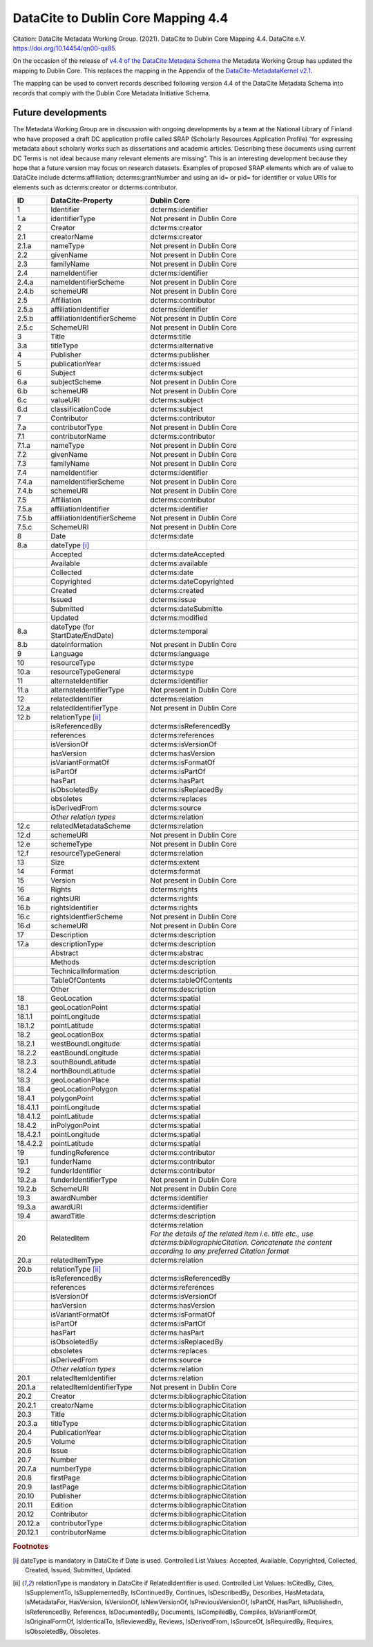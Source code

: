 DataCite to Dublin Core Mapping 4.4
========================================

Citation:
DataCite Metadata Working Group. (2021). DataCite to Dublin Core Mapping 4.4. DataCite e.V. https://doi.org/10.14454/qn00-qx85.

On the occasion of the release of `v4.4 of the DataCite Metadata Schema <https://schema.datacite.org/meta/kernel-4.4/doc/DataCite-MetadataKernel_v4.4.pdf>`_ the Metadata Working Group has updated the mapping to Dublin Core. This replaces the mapping in the Appendix of the `DataCite-MetadataKernel v2.1 <https://schema.datacite.org/archive/kernel-2.1/doc/DataCite-MetadataKernel_v2.1.pdf>`_.

The mapping can be used to convert records described following version 4.4 of the DataCite Metadata Schema into records that comply with the Dublin Core Metadata Initiative Schema.

Future developments
------------------------

The Metadata Working Group are in discussion with ongoing developments by a team at the National Library of Finland who have proposed a draft DC application profile called SRAP (Scholarly Resources Application Profile) “for expressing metadata about scholarly works such as dissertations and academic articles. Describing these documents using current DC Terms is not ideal because many relevant elements are missing”. This is an interesting development because they hope that a future version may focus on research datasets. Examples of proposed SRAP elements which are of value to DataCite include dcterms:affiliation; dcterms:grantNumber and using an id= or pid= for identifier or value URIs for elements such as dcterms:creator or dcterms:contributor.

.. list-table::
   :header-rows: 1
   :widths: auto

   * - ID
     - DataCite-Property
     - Dublin Core
   * - 1
     - Identifier
     - dcterms:identifier
   * - 1.a
     - identifierType
     - Not present in Dublin Core
   * - 2
     - Creator
     - dcterms:creator
   * - 2.1
     - creatorName
     - dcterms:creator
   * - 2.1.a
     - nameType
     - Not present in Dublin Core
   * - 2.2
     - givenName
     - Not present in Dublin Core
   * - 2.3
     - familyName
     - Not present in Dublin Core
   * - 2.4
     - nameIdentifier
     - dcterms:identifier
   * - 2.4.a
     - nameIdentifierScheme
     - Not present in Dublin Core
   * - 2.4.b
     - schemeURI
     - Not present in Dublin Core
   * - 2.5
     - Affiliation
     - dcterms:contributor
   * - 2.5.a
     - affiliationIdentifier
     - dcterms:identifier
   * - 2.5.b
     - affiliationIdentifierScheme
     - Not present in Dublin Core
   * - 2.5.c
     - SchemeURI
     - Not present in Dublin Core
   * - 3
     - Title
     - dcterms:title
   * - 3.a
     - titleType
     - dcterms:alternative
   * - 4
     - Publisher
     - dcterms:publisher
   * - 5
     - publicationYear
     - dcterms:issued
   * - 6
     - Subject
     - dcterms:subject
   * - 6.a
     - subjectScheme
     - Not present in Dublin Core
   * - 6.b
     - schemeURI
     - Not present in Dublin Core
   * - 6.c
     - valueURI
     - dcterms:subject
   * - 6.d
     - classificationCode
     - dcterms:subject
   * - 7
     - Contributor
     - dcterms:contributor
   * - 7.a
     - contributorType
     - Not present in Dublin Core
   * - 7.1
     - contributorName
     - dcterms:contributor
   * - 7.1.a
     - nameType
     - Not present in Dublin Core
   * - 7.2
     - givenName
     - Not present in Dublin Core
   * - 7.3
     - familyName
     - Not present in Dublin Core
   * - 7.4
     - nameIdentifier
     - dcterms:identifier
   * - 7.4.a
     - nameIdentifierScheme
     - Not present in Dublin Core
   * - 7.4.b
     - schemeURI
     - Not present in Dublin Core
   * - 7.5
     - Affiliation
     - dcterms:contributor
   * - 7.5.a
     - affiliationIdentifier
     - dcterms:identifier
   * - 7.5.b
     - affiliationIdentifierScheme
     - Not present in Dublin Core
   * - 7.5.c
     - SchemeURI
     - Not present in Dublin Core
   * - 8
     - Date
     - dcterms:date
   * - 8.a
     - dateType [i]_
     -
   * -
     - Accepted
     - dcterms:dateAccepted
   * -
     - Available
     - dcterms:available
   * -
     - Collected
     - dcterms:date
   * -
     - Copyrighted
     - dcterms:dateCopyrighted
   * -
     - Created
     - dcterms:created
   * -
     - Issued
     - dcterms:issue
   * -
     - Submitted
     - dcterms:dateSubmitte
   * -
     - Updated
     - dcterms:modified
   * - 8.a
     - dateType (for StartDate/EndDate)
     - dcterms:temporal
   * - 8.b
     - dateInformation
     - Not present in Dublin Core
   * - 9
     - Language
     - dcterms:language
   * - 10
     - resourceType
     - dcterms:type
   * - 10.a
     - resourceTypeGeneral
     - dcterms:type
   * - 11
     - alternateIdentifier
     - dcterms:identifier
   * - 11.a
     - alternateIdentifierType
     - Not present in Dublin Core
   * - 12
     - relatedIdentifier
     - dcterms:relation
   * - 12.a
     - relatedIdentifierType
     - Not present in Dublin Core
   * - 12.b
     - relationType [ii]_
     -
   * -
     - isReferencedBy
     - dcterms:isReferencedBy
   * -
     - references
     - dcterms:references
   * -
     - isVersionOf
     - dcterms:isVersionOf
   * -
     - hasVersion
     - dcterms:hasVersion
   * -
     - isVariantFormatOf
     - dcterms:isFormatOf
   * -
     - isPartOf
     - dcterms:isPartOf
   * -
     - hasPart
     - dcterms:hasPart
   * -
     - isObsoletedBy
     - dcterms:isReplacedBy
   * -
     - obsoletes
     - dcterms:replaces
   * -
     - isDerivedFrom
     - dcterms:source
   * -
     - *Other relation types*
     - dcterms:relation
   * - 12.c
     - relatedMetadataScheme
     - dcterms:relation
   * - 12.d
     - schemeURI
     - Not present in Dublin Core
   * - 12.e
     - schemeType
     - Not present in Dublin Core
   * - 12.f
     - resourceTypeGeneral
     - dcterms:relation
   * - 13
     - Size
     - dcterms:extent
   * - 14
     - Format
     - dcterms:format
   * - 15
     - Version
     - Not present in Dublin Core
   * - 16
     - Rights
     - dcterms:rights
   * - 16.a
     - rightsURI
     - dcterms:rights
   * - 16.b
     - rightsIdentifier
     - dcterms:rights
   * - 16.c
     - rightsIdentfierScheme
     - Not present in Dublin Core
   * - 16.d
     - schemeURI
     - Not present in Dublin Core
   * - 17
     - Description
     - dcterms:description
   * - 17.a
     - descriptionType
     - dcterms:description
   * -
     - Abstract
     - dcterms:abstrac
   * -
     - Methods
     - dcterms:description
   * -
     - TechnicalInformation
     - dcterms:description
   * -
     - TableOfContents
     - dcterms:tableOfContents
   * -
     - Other
     - dcterms:description
   * - 18
     - GeoLocation
     - dcterms:spatial
   * - 18.1
     - geoLocationPoint
     - dcterms:spatial
   * - 18.1.1
     - pointLongitude
     - dcterms:spatial
   * - 18.1.2
     - pointLatitude
     - dcterms:spatial
   * - 18.2
     - geoLocationBox
     - dcterms:spatial
   * - 18.2.1
     - westBoundLongitude
     - dcterms:spatial
   * - 18.2.2
     - eastBoundLongitude
     - dcterms:spatial
   * - 18.2.3
     - southBoundLatitude
     - dcterms:spatial
   * - 18.2.4
     - northBoundLatitude
     - dcterms:spatial
   * - 18.3
     - geoLocationPlace
     - dcterms:spatial
   * - 18.4
     - geoLocationPolygon
     - dcterms:spatial
   * - 18.4.1
     - polygonPoint
     - dcterms:spatial
   * - 18.4.1.1
     - pointLongitude
     - dcterms:spatial
   * - 18.4.1.2
     - pointLatitude
     - dcterms:spatial
   * - 18.4.2
     - inPolygonPoint
     - dcterms:spatial
   * - 18.4.2.1
     - pointLongitude
     - dcterms:spatial
   * - 18.4.2.2
     - pointLatitude
     - dcterms:spatial
   * - 19
     - fundingReference
     - dcterms:contributor
   * - 19.1
     - funderName
     - dcterms:contributor
   * - 19.2
     - funderIdentifier
     - dcterms:contributor
   * - 19.2.a
     - funderIdentifierType
     - Not present in Dublin Core
   * - 19.2.b
     - SchemeURI
     - Not present in Dublin Core
   * - 19.3
     - awardNumber
     - dcterms:identifier
   * - 19.3.a
     - awardURI
     - dcterms:identifier
   * - 19.4
     - awardTitle
     - dcterms:description

   * - 20
     - RelatedItem
     - | dcterms:relation
       | *For the details of the related ítem i.e. title etc., use dcterms:bibliographicCitation. Concatenate the content according to any preferred Citation format*
   * - 20.a
     - relatedItemType
     - dcterms:relation
   * - 20.b
     - relationType [ii]_
     -
   * -
     - isReferencedBy
     - dcterms:isReferencedBy
   * -
     - references
     - dcterms:references
   * -
     - isVersionOf
     - dcterms:isVersionOf
   * -
     - hasVersion
     - dcterms:hasVersion
   * -
     - isVariantFormatOf
     - dcterms:isFormatOf
   * -
     - isPartOf
     - dcterms:isPartOf
   * -
     - hasPart
     - dcterms:hasPart
   * -
     - isObsoletedBy
     - dcterms:isReplacedBy
   * -
     - obsoletes
     - dcterms:replaces
   * -
     - isDerivedFrom
     - dcterms:source
   * -
     - *Other relation types*
     - dcterms:relation
   * - 20.1
     - relatedItemIdentifier
     - dcterms:relation
   * - 20.1.a
     - relatedItemIdentifierType
     - Not present in Dublin Core
   * - 20.2
     - Creator
     - dcterms:bibliographicCitation
   * - 20.2.1
     - creatorName
     - dcterms:bibliographicCitation
   * - 20.3
     - Title
     - dcterms:bibliographicCitation
   * - 20.3.a
     - titleType
     - dcterms:bibliographicCitation
   * - 20.4
     - PublicationYear
     - dcterms:bibliographicCitation
   * - 20.5
     - Volume
     - dcterms:bibliographicCitation
   * - 20.6
     - Issue
     - dcterms:bibliographicCitation
   * - 20.7
     - Number
     - dcterms:bibliographicCitation
   * - 20.7.a
     - numberType
     - dcterms:bibliographicCitation
   * - 20.8
     - firstPage
     - dcterms:bibliographicCitation
   * - 20.9
     - lastPage
     - dcterms:bibliographicCitation
   * - 20.10
     - Publisher
     - dcterms:bibliographicCitation
   * - 20.11
     - Edition
     - dcterms:bibliographicCitation
   * - 20.12
     - Contributor
     - dcterms:bibliographicCitation
   * - 20.12.a
     - contributorType
     - dcterms:bibliographicCitation
   * - 20.12.1
     - contributorName
     - dcterms:bibliographicCitation

.. rubric:: Footnotes

.. [i] dateType is mandatory in DataCite if Date is used. Controlled List Values: Accepted, Available, Copyrighted, Collected, Created, Issued, Submitted, Updated.

.. [ii] relationType is mandatory in DataCite if RelatedIdentifier is used. Controlled List Values: IsCitedBy, Cites, IsSupplementTo, IsSupplementedBy, IsContinuedBy, Continues, IsDescribedBy, Describes, HasMetadata, IsMetadataFor, HasVersion, IsVersionOf, IsNewVersionOf, IsPreviousVersionOf, IsPartOf, HasPart, IsPublishedIn, IsReferencedBy, References, IsDocumentedBy, Documents, IsCompiledBy, Compiles, IsVariantFormOf, IsOriginalFormOf, IsIdenticalTo, IsReviewedBy, Reviews, IsDerivedFrom, IsSourceOf, IsRequiredBy, Requires, IsObsoletedBy, Obsoletes.
